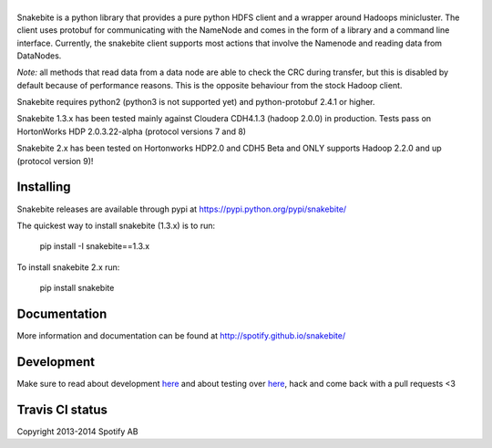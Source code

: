 |logo|
============

.. |logo| image:: https://github.com/ravwojdyla/snakebite/blob/master/doc/logo/logo-mini-typo.png
    :align: middle
    :alt: Snakebite mini logo

Snakebite is a python library that provides a pure python HDFS client and a wrapper around Hadoops minicluster. 
The client uses protobuf for communicating with the NameNode and comes in the form of a library and a command line interface.
Currently, the snakebite client supports most actions that involve the Namenode and reading data from DataNodes.

*Note:* all methods that read data from a data node are able to check the
CRC during transfer, but this is disabled by default because of performance
reasons. This is the opposite behaviour from the stock Hadoop client.

Snakebite requires python2 (python3 is not supported yet) and python-protobuf 2.4.1 or higher.

Snakebite 1.3.x has been tested mainly against Cloudera CDH4.1.3 (hadoop 2.0.0) in production. Tests pass on HortonWorks HDP 2.0.3.22-alpha (protocol versions 7 and 8)

Snakebite 2.x has been tested on Hortonworks HDP2.0 and CDH5 Beta and ONLY supports Hadoop 2.2.0 and up (protocol version 9)!

Installing
**********
Snakebite releases are available through pypi at https://pypi.python.org/pypi/snakebite/

The quickest way to install snakebite (1.3.x) is to run:

  pip install -I snakebite==1.3.x

To install snakebite 2.x run:

  pip install snakebite

Documentation
*************
More information and documentation can be found at http://spotify.github.io/snakebite/

Development
***********
Make sure to read about development `here <http://spotify.github.io/snakebite/development.html>`_ and about testing over `here <http://spotify.github.io/snakebite/testing.html>`_, hack and come back with a pull requests <3

Travis CI status
****************

.. image:: https://api.travis-ci.org/spotify/snakebite.png

Copyright 2013-2014 Spotify AB

